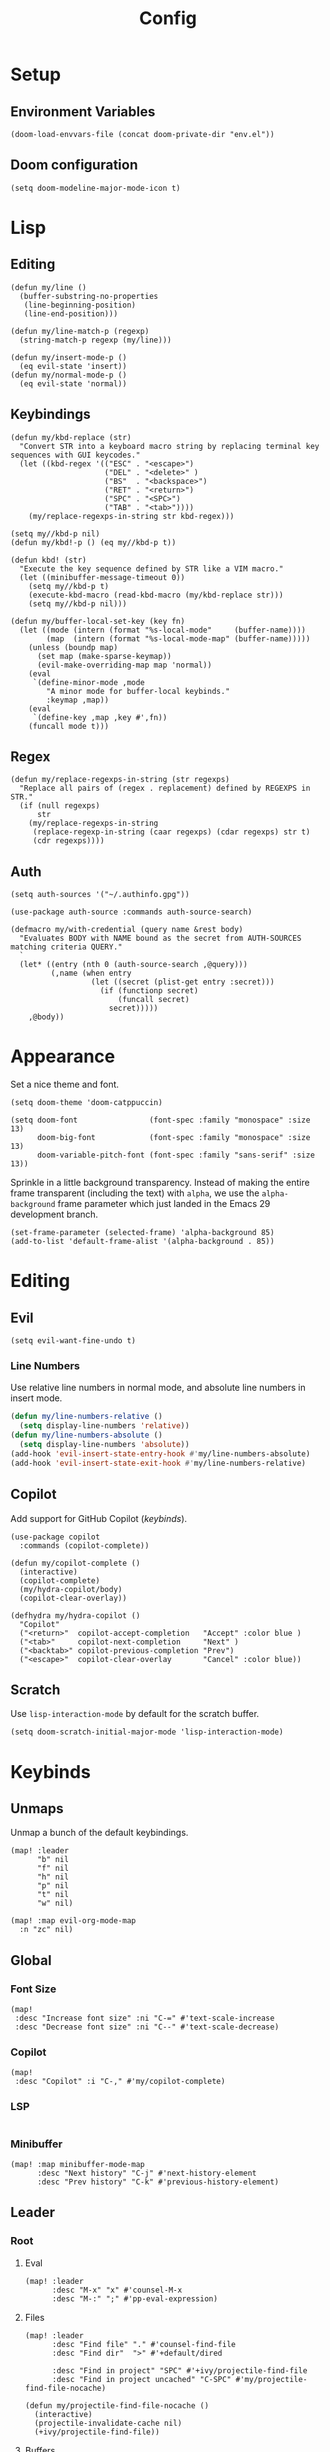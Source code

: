 #+title: Config

* Setup
** Environment Variables
#+BEGIN_SRC elisp
(doom-load-envvars-file (concat doom-private-dir "env.el"))
#+END_SRC
** Doom configuration
#+BEGIN_SRC elisp
(setq doom-modeline-major-mode-icon t)
#+END_SRC

* Lisp
** Editing
#+BEGIN_SRC elisp
(defun my/line ()
  (buffer-substring-no-properties
   (line-beginning-position)
   (line-end-position)))

(defun my/line-match-p (regexp)
  (string-match-p regexp (my/line)))
#+END_SRC

#+BEGIN_SRC elisp
(defun my/insert-mode-p ()
  (eq evil-state 'insert))
(defun my/normal-mode-p ()
  (eq evil-state 'normal))
#+END_SRC

** Keybindings
#+BEGIN_SRC elisp
(defun my/kbd-replace (str)
  "Convert STR into a keyboard macro string by replacing terminal key sequences with GUI keycodes."
  (let ((kbd-regex '(("ESC" . "<escape>")
                     ("DEL" . "<delete>" )
                     ("BS"  . "<backspace>")
                     ("RET" . "<return>")
                     ("SPC" . "<SPC>")
                     ("TAB" . "<tab>"))))
    (my/replace-regexps-in-string str kbd-regex)))

(setq my//kbd-p nil)
(defun my/kbd!-p () (eq my//kbd-p t))

(defun kbd! (str)
  "Execute the key sequence defined by STR like a VIM macro."
  (let ((minibuffer-message-timeout 0))
    (setq my//kbd-p t)
    (execute-kbd-macro (read-kbd-macro (my/kbd-replace str)))
    (setq my//kbd-p nil)))
#+END_SRC


#+BEGIN_SRC elisp
(defun my/buffer-local-set-key (key fn)
  (let ((mode (intern (format "%s-local-mode"     (buffer-name))))
        (map  (intern (format "%s-local-mode-map" (buffer-name)))))
    (unless (boundp map)
      (set map (make-sparse-keymap))
      (evil-make-overriding-map map 'normal))
    (eval
     `(define-minor-mode ,mode
        "A minor mode for buffer-local keybinds."
        :keymap ,map))
    (eval
     `(define-key ,map ,key #',fn))
    (funcall mode t)))
#+END_SRC

** Regex
#+BEGIN_SRC elisp
(defun my/replace-regexps-in-string (str regexps)
  "Replace all pairs of (regex . replacement) defined by REGEXPS in STR."
  (if (null regexps)
      str
    (my/replace-regexps-in-string
     (replace-regexp-in-string (caar regexps) (cdar regexps) str t)
     (cdr regexps))))
#+END_SRC
** Auth
#+BEGIN_SRC elisp
(setq auth-sources '("~/.authinfo.gpg"))

(use-package auth-source :commands auth-source-search)

(defmacro my/with-credential (query name &rest body)
  "Evaluates BODY with NAME bound as the secret from AUTH-SOURCES matching criteria QUERY."
  `
  (let* ((entry (nth 0 (auth-source-search ,@query)))
         (,name (when entry
                  (let ((secret (plist-get entry :secret)))
                    (if (functionp secret)
                        (funcall secret)
                      secret)))))
    ,@body))
#+END_SRC
* Appearance
Set a nice theme and font.
#+BEGIN_SRC elisp
(setq doom-theme 'doom-catppuccin)

(setq doom-font                (font-spec :family "monospace" :size 13)
      doom-big-font            (font-spec :family "monospace" :size 13)
      doom-variable-pitch-font (font-spec :family "sans-serif" :size 13))
#+END_SRC

Sprinkle in a little background transparency. Instead of making the entire frame
transparent (including the text) with =alpha=, we use the =alpha-background=
frame parameter which just landed in the Emacs 29 development branch.
#+BEGIN_SRC elisp
(set-frame-parameter (selected-frame) 'alpha-background 85)
(add-to-list 'default-frame-alist '(alpha-background . 85))
#+END_SRC
* Editing
** Evil
#+BEGIN_SRC elisp
(setq evil-want-fine-undo t)
#+END_SRC

*** Line Numbers
Use relative line numbers in normal mode, and absolute line numbers in insert
mode.
#+BEGIN_SRC emacs-lisp
(defun my/line-numbers-relative ()
  (setq display-line-numbers 'relative))
(defun my/line-numbers-absolute ()
  (setq display-line-numbers 'absolute))
(add-hook 'evil-insert-state-entry-hook #'my/line-numbers-absolute)
(add-hook 'evil-insert-state-exit-hook #'my/line-numbers-relative)
#+END_SRC
** Copilot
Add support for GitHub Copilot ([[*Copilot][keybinds]]).

#+BEGIN_SRC elisp
(use-package copilot
  :commands (copilot-complete))

(defun my/copilot-complete ()
  (interactive)
  (copilot-complete)
  (my/hydra-copilot/body)
  (copilot-clear-overlay))

(defhydra my/hydra-copilot ()
  "Copilot"
  ("<return>"  copilot-accept-completion   "Accept" :color blue )
  ("<tab>"     copilot-next-completion     "Next" )
  ("<backtab>" copilot-previous-completion "Prev")
  ("<escape>"  copilot-clear-overlay       "Cancel" :color blue))
#+END_SRC
** Scratch
Use =lisp-interaction-mode= by default for the scratch buffer.
#+BEGIN_SRC elisp
(setq doom-scratch-initial-major-mode 'lisp-interaction-mode)
#+END_SRC
* Keybinds
** Unmaps
Unmap a bunch of the default keybindings.
#+BEGIN_SRC elisp
(map! :leader
      "b" nil
      "f" nil
      "h" nil
      "p" nil
      "t" nil
      "w" nil)

(map! :map evil-org-mode-map
  :n "zc" nil)
#+END_SRC

** Global
*** Font Size
#+BEGIN_SRC elisp
(map!
 :desc "Increase font size" :ni "C-=" #'text-scale-increase
 :desc "Decrease font size" :ni "C--" #'text-scale-decrease)
#+END_SRC

*** Copilot
#+BEGIN_SRC elisp
(map!
 :desc "Copilot" :i "C-," #'my/copilot-complete)
#+END_SRC
*** LSP
#+BEGIN_SRC elisp
#+END_SRC
*** Minibuffer
#+BEGIN_SRC elisp
(map! :map minibuffer-mode-map
      :desc "Next history" "C-j" #'next-history-element
      :desc "Prev history" "C-k" #'previous-history-element)
#+END_SRC

** Leader
*** Root
**** Eval
#+BEGIN_SRC elisp
(map! :leader
      :desc "M-x" "x" #'counsel-M-x
      :desc "M-:" ";" #'pp-eval-expression)
#+END_SRC

**** Files
#+BEGIN_SRC elisp
(map! :leader
      :desc "Find file" "." #'counsel-find-file
      :desc "Find dir"  ">" #'+default/dired

      :desc "Find in project" "SPC" #'+ivy/projectile-find-file
      :desc "Find in project uncached" "C-SPC" #'my/projectile-find-file-nocache)

(defun my/projectile-find-file-nocache ()
  (interactive)
  (projectile-invalidate-cache nil)
  (+ivy/projectile-find-file))
#+END_SRC
**** Buffers
#+BEGIN_SRC elisp
(map! :leader
      :desc "Switch buffer" "," #'+vertico/switch-workspace-buffer
      :desc "Switch all buffers"  ">" #'consult-buffer)
#+END_SRC

**** Search
#+BEGIN_SRC elisp
(map! :leader
      :desc "Search online" "/" #'my/counsel-search)
#+END_SRC

*** b: Buffers
#+BEGIN_SRC elisp
(map! :leader
      :prefix ("b" . "buffers")

      :desc "Switch buffer" "b" #'consult-buffer
      :desc "ibuffer" "i" #'ibuffer

      :desc "Kill buffer" "d" #'kill-current-buffer
      :desc "Kill all buffers" "D" #'doom/kill-all-buffers)
#+END_SRC

*** f: Files
#+BEGIN_SRC elisp
(map! :leader
      :prefix ("f" . "files")

      :desc "Recent files" "r" #'consult-recent-file

      :desc "Find file" "f" #'counsel-find-file
      :desc "Find file as root" "u" #'doom/sudo-find-file
      :desc "Find package" "p" #'counsel-find-library

      :desc "Copy this file" "c" #'doom/copy-this-file
      :desc "Delete this file" "d" #'doom/delete-this-file
      :desc "Delete file" "D" #'delete-file
      :desc "Move this file" "m" #'doom/move-this-file
      :desc "Revert this file" "l" #'revert-buffer

      :desc "Copy file path" "y" #'+default/yank-buffer-path
      :desc "Copy project file path" "Y" #'+default/yank-buffer-path-relative-to-project

      :desc "Open scratch" "x" #'doom/open-scratch-buffer)
#+END_SRC

**** s: Snippets
#+BEGIN_SRC emacs-lisp
(map! :leader
      :prefix ("f s" . "snippets")
      :desc "New snippet"  "n" #'yas-new-snippet
      :desc "Edit snippet" "e" #'yas-visit-snippet-file
      :desc "Browse docs"  "?" #'my/yas-browse-docs)
#+END_SRC

Add a command to open the YASnippet docs.
#+BEGIN_SRC elisp
(defun my/yas-browse-docs ()
  (interactive)
  (browse-url "https://joaotavora.github.io/yasnippet"))
#+END_SRC

**** e: Emacs Files
#+BEGIN_SRC elisp
(map! :leader
      :prefix ("f e" . "emacs")
      :desc "Find in config" "f" #'doom/find-file-in-private-config
      :desc "Reload config" "r" #'doom/reload

      :desc "Edit config"   "c" #'my/edit-config
      :desc "Edit packages" "p" #'my/edit-packages
      :desc "Edit env"      "e" #'my/edit-env
      :desc "Edit init"     "i" #'my/edit-init)
#+END_SRC

#+BEGIN_SRC elisp
(defun my/edit-config ()
  (interactive)
  (find-file (concat doom-private-dir "config.org")))
(defun my/edit-packages ()
  (interactive)
  (find-file (concat doom-private-dir "packages.el")))
(defun my/edit-init ()
  (interactive)
  (find-file (concat doom-private-dir "init.el")))
(defun my/edit-env ()
  (interactive)
  (find-file (concat doom-private-dir "env.el")))
#+END_SRC

Define a derived mode for editing the literate config so we can specify some
keybindings specific to =config.org=.
#+BEGIN_SRC elisp
(define-derived-mode org-config-mode org-mode "Org config mode")
(add-to-list 'auto-mode-alist '("config\\.org" . org-config-mode))
#+END_SRC

*** h: Help
#+BEGIN_SRC elisp
(map! :leader
      :prefix ("h" . "help")

      :desc "Apropos" "/" #'consult-apropos
      :desc "Apropos docs" "?" #'apropos-documentation

      :desc "Help at point" "p" #'helpful-at-point
      :desc "Help info" "h" #'info
      :desc "Help for help" "H" #'help-for-help

      :desc "Describe mode" "m" #'describe-mode
      :desc "Describe minor modes" "M" #'doom/describe-active-minor-mode
      :desc "Describe function" "f" #'counsel-describe-function
      :desc "Describe function key" "F" #'where-is
      :desc "Describe variable" "v" #'counsel-describe-variable
      :desc "Describe custom variable" "V" #'doom/help-custom-variable
      :desc "Describe command" "x" #'helpful-command
      :desc "Describe key" "k" #'describe-key-briefly
      :desc "Describe key fully" "K" #'describe-key
      :desc "Describe char" "'" #'describe-char
      :desc "Describe coding system" "\"" #'describe-coding-system
      :desc "Describe input method" "i" #'describe-input-method

      :desc "Emacs manual" "e" #'info-emacs-manual
      :desc "ASCII table" "a" #'my/ascii-table

      :desc "View messages" "e" #'view-echo-area-messages
      :desc "View keystrokes" "l" #'view-lossage)
#+END_SRC

**** a: Ascii Table
#+BEGIN_SRC elisp
(defface my/ascii-table-highlight-face
  '((t (:foreground "pink")))
  "Face for highlighting ASCII chars.")

(defun my/ascii-table ()
  "Display basic ASCII table (0 thru 128)."
  (interactive)
  (pop-to-buffer "*ASCII*")
  (erase-buffer)
  (setq buffer-read-only nil)
  (my/buffer-local-set-key "q" #'+popup/quit-window)
  (setq lower32 '("nul" "soh" "stx" "etx" "eot" "enq" "ack" "bel"
                  "bs" "ht" "nl" "vt" "np" "cr" "so" "si"
                  "dle" "dc1" "dc2" "dc3" "dc4" "nak" "syn" "etb"
                  "can" "em" "sub" "esc" "fs" "gs" "rs" "us"))
  (save-excursion (let ((i -1))
                    (insert " Hex  Dec  Char |  Hex  Dec  Char |  Hex  Dec  Char |  Hex  Dec  Char\n")
                    (insert " ---------------+-----------------+-----------------+----------------\n")
                    (while (< i 31)
                      (insert (format "%4x %4d %4s  | %4x %4d %4s  | %4x %4d %4s  | %4x %4d %4s\n"
                                      (setq i (+ 1  i)) i (elt lower32 i)
                                      (setq i (+ 32 i)) i (single-key-description i)
                                      (setq i (+ 32 i)) i (single-key-description i)
                                      (setq i (+ 32 i)) i (single-key-description i)))
                      (overlay-put (make-overlay (- (point) 4)  (- (point) 1))  'face 'my/ascii-table-highlight-face)
                      (overlay-put (make-overlay (- (point) 22) (- (point) 19)) 'face 'my/ascii-table-highlight-face)
                      (overlay-put (make-overlay (- (point) 40) (- (point) 37)) 'face 'my/ascii-table-highlight-face)
                      (overlay-put (make-overlay (- (point) 58) (- (point) 55)) 'face 'my/ascii-table-highlight-face)
                      (setq i (- i 96))
                      ))))

(set-popup-rule! "^\\*ASCII"
  :side 'right
  :select t
  :width 70)
#+END_SRC

**** d: Doom
#+BEGIN_SRC elisp
(map! :leader
      :prefix ("h d" . "doom")

      :desc "Doom manual" "d" #'doom/help
      :desc "Doom FAQ" "f" #'doom/help-faq
      :desc "Doom modules" "m" #'doom/help-modules
      :desc "Doom news" "n" #'doom/help-news
      :desc "Doom help search" "/" #'doom/help-search-headings

      :desc "Doom version" "v" #'doom/version

      :desc "Doom package configuration" "p" #'doom/help-package-config
      :desc "Doom sandbox" "x" #'doom/sandbox)
#+END_SRC

*** p: Projects
#+BEGIN_SRC elisp
(map! :leader
      :prefix ("p" . "projects")
      :desc "Switch project" "p" #'counsel-projectile-switch-project
      :desc "Add new project" "a" #'projectile-add-known-project
      :desc "Remove project" "d" #'projectile-remove-known-project

      :desc "Find in project root" "." #'counsel-projectile-find-file
      :desc "Search in project" "/" #'+default/search-project

      :desc "Invalidate project cache" "i" #'projectile-invalidate-cache

      :desc "Run cmd in project root" "!" #'projectile-run-shell-command-in-root
      :desc "Run async cmd in project root" "&" #'projectile-run-async-shell-command-in-root)

(defun my/projectile-find-in-root ()
  (interactive)
  (counsel-find-file nil projectile-project-root))
#+END_SRC

*** t: Toggle
#+BEGIN_SRC elisp
(map! :leader
      :prefix ("t" . "toggle")
      ;; Wrap
      :desc "Auto Wrap"      "a" #'auto-fill-mode
      :desc "Wrap Indicator" "c" #'global-display-fill-column-indicator-mode
      :desc "Wrap Column"    "C" #'set-fill-column
      :desc "Line Wrap"      "w" #'visual-line-mode
      ;; Modes
      :desc "Flycheck" "f" #'flycheck-mode
      :desc "Keycast"  "k" #'keycast-mode
      ;; Files
      :desc "Read-only" "r" #'read-only-mode)
#+END_SRC

#+BEGIN_SRC elisp
(defun my/auto-fill-mode (cols)
  (interactive))
#+END_SRC
*** w: Window
#+BEGIN_SRC elisp
(map! :leader
      :prefix-map ("w" . "window")
      ;; Navigation
      :desc "Go..." "w" #'ace-window
      :desc "Go left" "h" #'evil-window-left
      :desc "Go down" "j" #'evil-window-down
      :desc "Go up" "k" #'evil-window-up
      :desc "Go right" "l" #'evil-window-right
      :desc "Go other" "o" #'other-window
      ;; Layout
      :desc "Rotate up" "K" #'evil-window-rotate-upwards
      :desc "Rotate down" "J" #'evil-window-rotate-downwards
      ;; Splits
      :desc "VSplit" "=" #'+evil/window-vsplit-and-follow
      :desc "HSplit" "-" #'+evil/window-split-and-follow
      :desc "Tear off" "t" #'tear-off-window
      ;; History
      :desc "Undo" "u" #'winner-undo
      :desc "Redo" "U" #'winner-redo
      ;; Misc
      :desc "Resize" "r" #'my/hydra-window-resize/body
      :desc "Balance" "b" #'balance-windows
      ;; Management
      :desc "Kill window" "d" #'+workspace/close-window-or-workspace)
;; TODO: Maybe check out:
;; evil-window-mru
#+END_SRC

#+BEGIN_SRC elisp
(setq my/window-resize-step 3)

(defun my/window-increase-height ()
  (interactive)
  (evil-window-increase-height my/window-resize-step))
(defun my/window-decrease-height ()
  (interactive)
  (evil-window-decrease-height my/window-resize-step))
(defun my/window-increase-width ()
  (interactive)
  (evil-window-increase-width my/window-resize-step))
(defun my/window-decrease-width ()
  (interactive)
  (evil-window-decrease-width my/window-resize-step))

(defhydra my/hydra-window-resize ()
  "Resize window"
  ("=" my/window-increase-height "++Height")
  ("-" my/window-decrease-height "--Height")
  ("<" my/window-decrease-width  "--Width")
  (">" my/window-increase-width  "++Width"))
#+END_SRC

** Local Leader
*** Org Config
#+BEGIN_SRC elisp
(map! :map org-config-mode-map
      :localleader
      :v :desc "Eval Region" "e" #'eval-region
      :n :desc "Eval Source" "e" #'my/org-config-eval-source)

(defun my/org-config-eval-source ()
  (interactive)
  (org-ctrl-c-ctrl-c)
  (org-babel-remove-result))
#+END_SRC
*** Rust
#+BEGIN_SRC elisp
(map! :map rustic-mode-map
      :localleader
      :desc "Debug..." "d" #'my/rust/dap-hydra/body)

(map! :map rustic-mode-map
      :desc "Pluralize import" "," #'my/rust/import-pluralize
      :desc "Singularize import" "<backspace>" #'my/rust/import-singularize
      :desc "Singularize import" "C-<backspace>" #'my/rust/import-c-singularize)
#+END_SRC

#+BEGIN_SRC elisp
(defhydra my/rust/dap-hydra (:color pink :hint nil :foreign-keys run)
  "
^Stepping^          ^Switch^                 ^Breakpoints^         ^Debug^                     ^Eval
^^^^^^^^----------------------------------------------------------------------------------------------------------------
_n_: Next           _ss_: Session            _bb_: Toggle          _dd_: Debug binary          _ee_: Eval
_i_: Step in        _st_: Thread             _bd_: Delete          _dr_: Restart debugging     _es_: Eval thing at point
_o_: Step out       _sf_: Stack frame        _ba_: Add                                       _ea_: Add expression
_c_: Continue       _su_: Up stack frame     _bc_: Set condition
_Q_: Disconnect     _sd_: Down stack frame   _bh_: Set hit count
                  _sl_: List locals        _bl_: Set log message
                  _sb_: List breakpoints
                  _sS_: List sessions
"
  ("n" dap-next)
  ("i" dap-step-in)
  ("o" dap-step-out)
  ("c" dap-continue)
  ("r" dap-restart-frame)
  ("ss" dap-switch-session)
  ("st" dap-switch-thread)
  ("sf" dap-switch-stack-frame)
  ("su" dap-up-stack-frame)
  ("sd" dap-down-stack-frame)
  ("sl" dap-ui-locals)
  ("sb" dap-ui-breakpoints)
  ("sS" dap-ui-sessions)
  ("bb" dap-breakpoint-toggle)
  ("ba" dap-breakpoint-add)
  ("bd" dap-breakpoint-delete)
  ("bc" dap-breakpoint-condition)
  ("bh" dap-breakpoint-hit-condition)
  ("bl" dap-breakpoint-log-message)
  ("dd" my/rust/debug-binary)
  ("dr" dap-debug-restart)
  ("ee" dap-eval)
  ("ea" dap-ui-expressions-add)
  ("es" dap-eval-thing-at-point)
  ("q" nil "quit" :color blue)
  ("Q" dap-disconnect :color red))
#+END_SRC

** Modes
*** Evil
**** z
#+BEGIN_SRC elisp
(map! :prefix "z"
 :desc "Kill buffer" :n "x" #'kill-current-buffer
 :desc "Kill window" :n "c" #'+workspace/close-window-or-workspace)
#+END_SRC

**** g
**** [
#+BEGIN_SRC elisp
(map! :prefix "["
      :desc "Start of fn" :n "f" #'beginning-of-defun)

(map! :prefix "]"
      :desc "End of fn" :n "f" #'end-of-defun)
#+END_SRC
*** Dap
#+BEGIN_SRC elisp
#+END_SRC

* Languages
** Rust
*** General
#+BEGIN_SRC elisp
(add-to-list 'projectile-globally-ignored-files "Cargo.lock")
#+END_SRC

*** Editing
#+BEGIN_SRC elisp
(defun my/rust/import-pluralize ()
  "Convert a singular import into a brace-wrapped plural import."
  (interactive)
  (if (and
       (not (my/kbd!-p))
       (my/insert-mode-p)
       (my/line-match-p
        ;; use foo::bar::baz;
        (rx line-start "use "
            (+ (+ word) "::")
            (+ word)
            (? ";") line-end)))
      (kbd! "ESC vb S} f} i,")
    (insert ",")))

(defun my/rust/import-singularize ()
  "Convert a brace-wrapped plural import into a singular import."
  (interactive)
  (if (and
       (not (my/kbd!-p))
       (my/insert-mode-p)
       (my/line-match-p
        ;; use foo::bar::baz::{qux::quo,};
        (rx line-start "use "
            (+ (+ word) "::")
            "{" (* (+ word) "::") (+ word) ",}"
            (? ";") line-end)))
      (kbd! "ESC l dF, ds} $i")
    (evil-delete-backward-char-and-join 1)))

(defun my/rust/import-c-singularize ()
  "Convert a brace-wrapped plural import into a singular import."
  (interactive)
  (if (and
       (not (my/kbd!-p))
       (my/insert-mode-p)
       (my/line-match-p
        ;; use foo::bar::baz::{qux::quo,   };
        (rx line-start
            "use "
            (+ (+ word) "::")
            "{" (* (+ word) "::") (+ word) "," (* whitespace) "}"
            (? ";") line-end)))
      (kbd! "ESC l dF, ds} $i")
    (backward-kill-word 1)))
#+END_SRC

*** Debugging
#+BEGIN_SRC elisp
(defun my/rust/debug-config (args)
  (append
   `(:type "lldb-vscode"
   ;; `(:type "lldb"
     :request "launch"
     :dap-server-path ,(list (executable-find "lldb-vscode"))
     ;; :dap-server-path ,(list (executable-find "rust-lldb"))
     ,@args)))

;; use a::TestThin
;; (:MIMode "gdb"
;;  :miDebuggerPath "gdb"
;;  :stopAtEntry t
;;  :externalConsole
;;  :json-false
;;  :type "cppdbg"
;;  :request "launch"
;;  :name "test test2"
;;  :args ["test2" "--exact" "--nocapture"]
;;  :cwd "/home/lain/Code/test/rust/debug"
;;  :sourceLanguages ["rust"]
;;  :program "/home/lain/Code/test/rust/debug/target/debug/deps/...")

;; (require 'dap-cpptools)
(defun my/rust/debug-binary (args)
  (interactive "sArgs: ")
  (let* ((root (projectile-project-root))
         (name (projectile-project-name))
         (target (concat root "target/debug/" name)))
    ;; (rustic-cargo-build)
    (dap-debug
     (my/rust/debug-config
      `(:program ,target
        :cwd ,root
        :args ,(apply #'vector (split-string-and-unquote args)))))))

(defun my/rust/debug-lsp-runnable (runnable)
  "Select and debug a RUNNABLE action."
  (interactive (list (lsp-rust-analyzer--select-runnable)))
  (-let (((&rust-analyzer:Runnable
           :args (&rust-analyzer:RunnableArgs :cargo-args :workspace-root? :executable-args)
           :label) runnable))
    (pcase (aref cargo-args 0)
      ("run" (aset cargo-args 0 "build"))
      ("test" (when (-contains? (append cargo-args ()) "--no-run")
                (cl-callf append cargo-args (list "--no-run")))))
    (->> (append (list (executable-find "cargo"))
                 cargo-args
                 (list "--message-format=json"))
         (s-join " ")
         (shell-command-to-string)
         (s-lines)
         (-keep (lambda (s)
                  (condition-case nil
                      (-let* ((json-object-type 'plist)
                              ((msg &as &plist :reason :executable) (json-read-from-string s)))
                        (when (and executable (string= "compiler-artifact" reason))
                          executable))
                    (error))))
         (funcall
          (lambda (artifact-spec)
            (pcase artifact-spec
              (`() (user-error "No compilation artifacts or obtaining the runnable artifacts failed"))
              (`(,spec) spec)
              (_ (user-error "Multiple compilation artifacts are not supported")))))
         (list :name label
               :args executable-args
               :cwd workspace-root?
               ;; :sourceLanguages ["rust"]
               :stopAtEntry t
               :stopAtEntry :json-true
               :externalConsole :json-false
               :program)
         (my/rust/debug-config)
         (dap-debug))))
(advice-add #'lsp-rust-analyzer-debug :override #'my/rust/debug-lsp-runnable)
#+END_SRC
** Go
*** Debugging
Setup: run =M-x dap-go-setup=
* Tools
** Projectile
#+BEGIN_SRC elisp
;; (setq projectile-project-search-path
;;       '("~/Code"))
#+END_SRC
** Counsel Search
#+BEGIN_SRC elisp
(defun my/counsel-search ()
  (interactive)
  (unless (boundp 'my/kagi-found)
    (my/with-credential
     (:host "kagi.com") token
     (if token
         (progn
           (setq my/kagi-found (if token t nil))
           (setq counsel-search-engines-alist
                 `((kagi
                    "https://duckduckgo.com/ac/"
                    ,(format "https://kagi.com/search?token=%s&q=" token)
                    counsel--search-request-data-ddg)))
           (setq counsel-search-engine 'kagi))
       (warn "Token for kagi.com not found in authinfo. Falling back to default search engine."))))
  (call-interactively #'counsel-search))
#+END_SRC

** Keycast
#+BEGIN_SRC elisp
(after! keycast
  (define-minor-mode keycast-mode
    "Show current command and its key binding in the mode line."
    :global t
    (if keycast-mode
        (progn
          (add-to-list 'global-mode-string '("" keycast-mode-line))
          (add-hook 'pre-command-hook 'keycast--update t))
      (progn
        (setq global-mode-string (delete '("" keycast-mode-line) global-mode-string))
        (remove-hook 'pre-command-hook 'keycast--update))))

  (dolist (input '(self-insert-command
                    org-self-insert-command))
    (add-to-list 'keycast-substitute-alist `(,input nil)))

  (dolist (event '(mouse-event-p
                   mouse-movement-p
                   mwheel-scroll
                   lsp-ui-doc--handle-mouse-movement
                   ignore))
    (add-to-list 'keycast-substitute-alist `(,event nil))))
#+END_SRC

* Apps
** Emacs Everywhere
#+BEGIN_SRC elisp
(load! "lisp/emacs-everywhere.el")
(setq emacs-everywhere-paste-command '("xdotool" "key" "--clearmodifiers" "ctrl+v"))
(setq emacs-everywhere-frame-parameters
      '((title  . "Emacs Everywhere")
        (width  . 120)
        (height . 36)))
#+END_SRC
